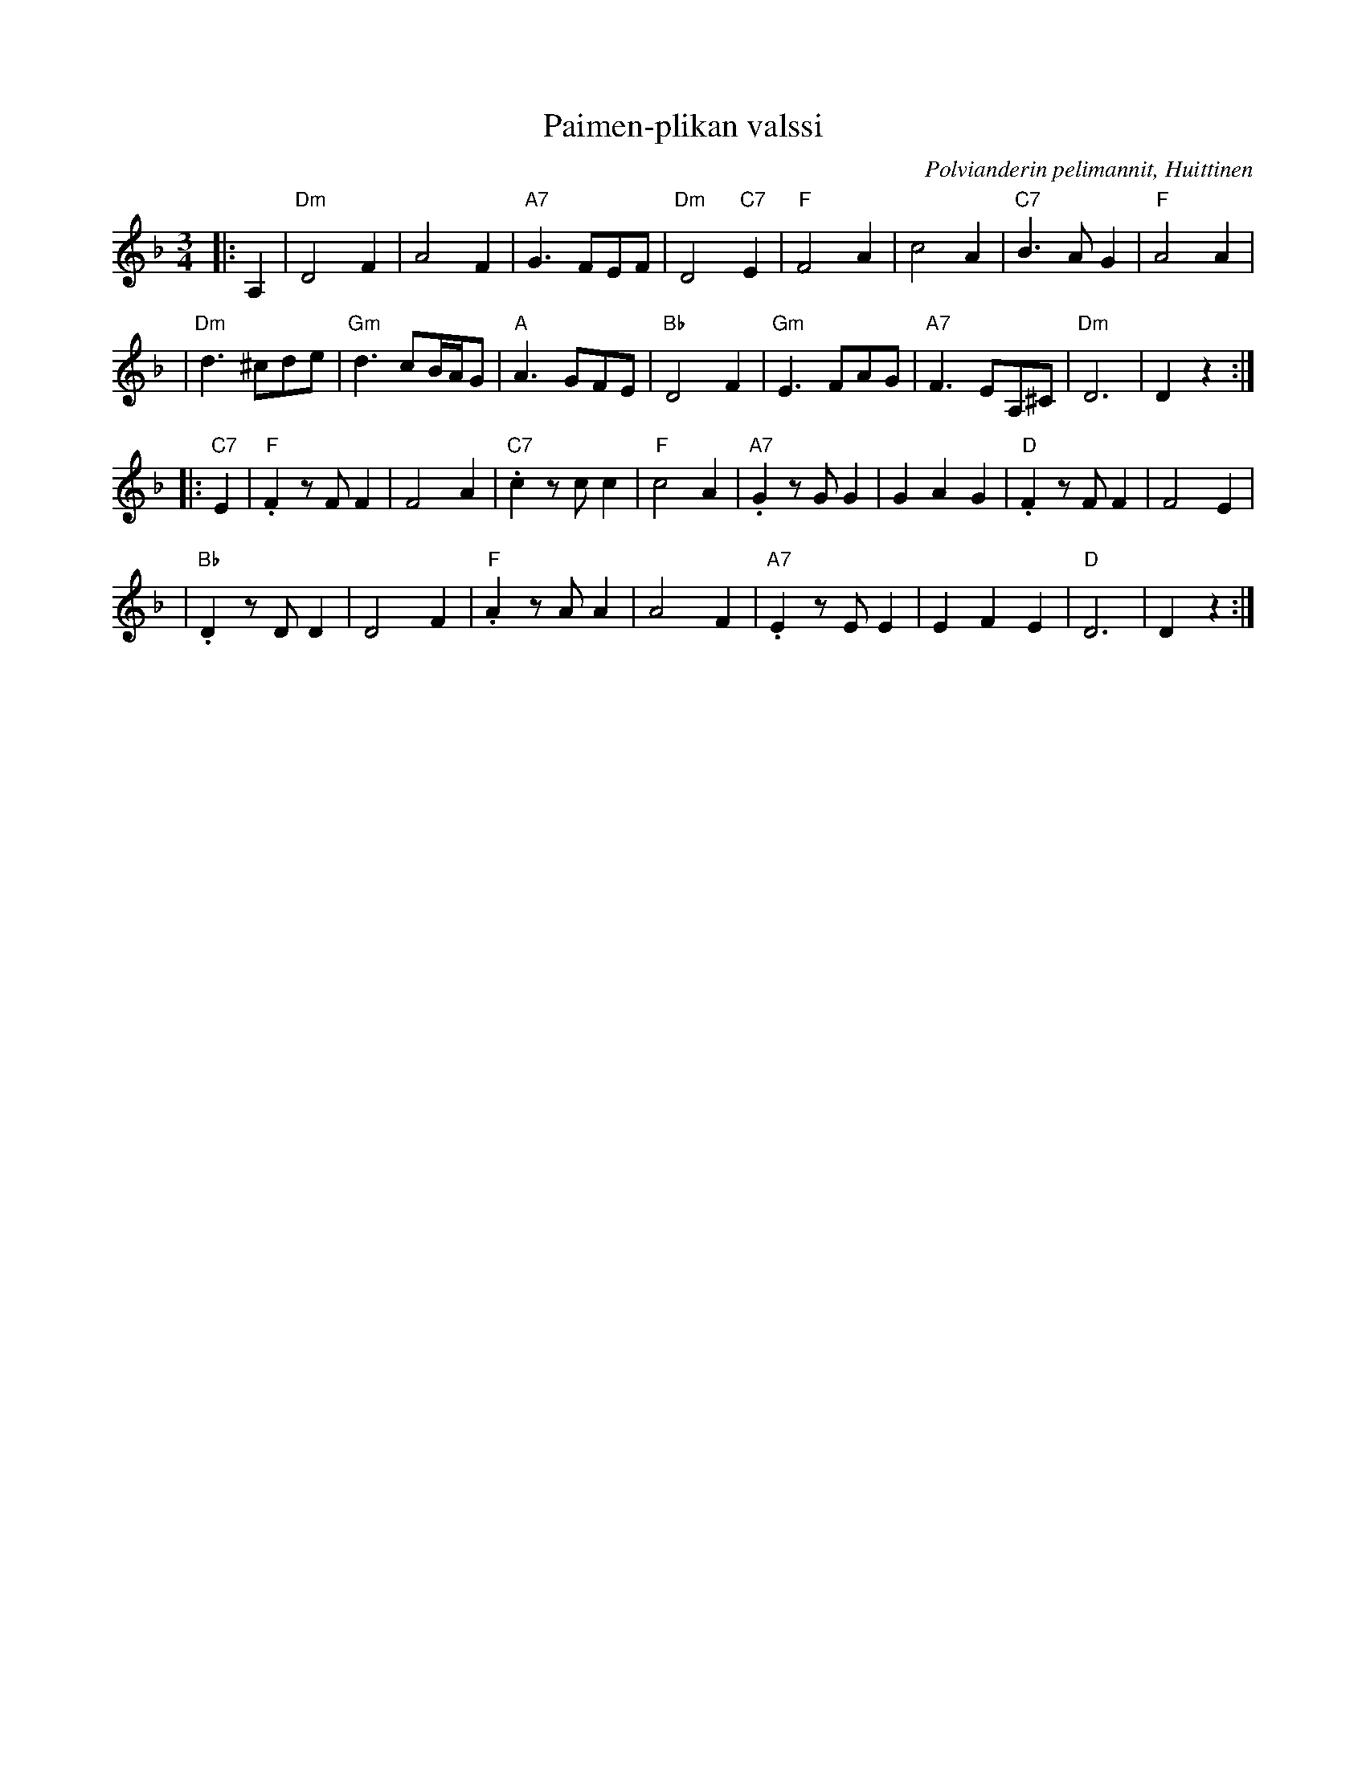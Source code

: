 X: 1
T: Paimen-plikan valssi
R: waltz
O: Polvianderin pelimannit, Huittinen
B:
D:
Z: 1998 by John Chambers <jc:trillian.mit.edu>
N:
M: 3/4
L: 1/8
K: Dm
|: A,2 \
| "Dm"D4 F2 | A4 F2 | "A7"G3 FEF | "Dm"D4 "C7"E2 \
| "F"F4 A2 | c4 A2 | "C7"B3 AG2 | "F"A4 A2 |
| "Dm"d3 ^cde | "Gm"d3 cB/A/G | "A"A3 GFE | "Bb"D4 F2 \
| "Gm"E3 FAG | "A7"F3 EA,^C | "Dm"D6 | D2 z2 :|
|: "C7"E2 \
| "F".F2 zFF2 | F4 A2 | "C7".c2 zcc2 | "F"c4 A2 \
| "A7".G2 zGG2 | G2 A2 G2 | "D".F2 zFF2 | F4 E2 |
| "Bb".D2 zDD2 | D4 F2 | "F".A2 zAA2 | A4 F2 \
| "A7".E2 zEE2 | E2 F2 E2 | "D"D6 | D2 z2 :|
